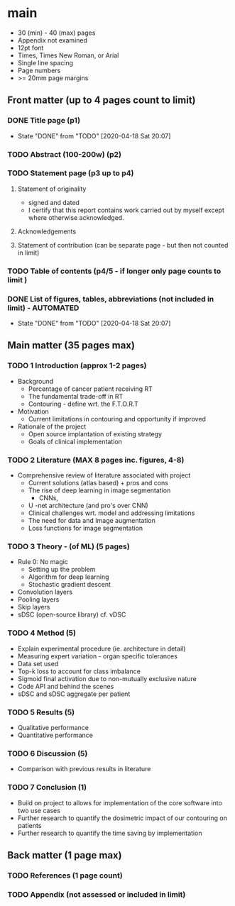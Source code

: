 * main
  :PROPERTIES:
  :NOTER_DOCUMENT: main.pdf
  :END:
  - 30 (min) - 40 (max) pages
  - Appendix not examined
  - 12pt font
  - Times, Times New Roman, or Arial
  - Single line spacing
  - Page numbers
  - >= 20mm page margins

** Front matter (up to 4 pages count to limit)
*** DONE Title page (p1)
    CLOSED: [2020-04-18 Sat 20:07]
    - State "DONE"       from "TODO"       [2020-04-18 Sat 20:07]
*** TODO Abstract (100-200w) (p2)
*** TODO Statement page (p3 up to p4)
**** Statement of originality
     - signed and dated
     - I certify that this report contains work carried out by myself except
       where otherwise acknowledged.
**** Acknowledgements
**** Statement of contribution (can be separate page - but then not counted in limit)
*** TODO Table of contents (p4/5 - if longer only page counts to limit )
*** DONE List of figures, tables, abbreviations (not included in limit) - AUTOMATED
    CLOSED: [2020-04-18 Sat 20:07]
    - State "DONE"       from "TODO"       [2020-04-18 Sat 20:07]
** Main matter (35 pages max) 
*** TODO 1 Introduction (approx 1-2 pages)
    - Background
      - Percentage of cancer patient receiving RT
      - The fundamental trade-off in RT
      - Contouring - define wrt. the F.T.O.R.T
    - Motivation
      - Current limitations in contouring and opportunity if improved
    - Rationale of the project
      - Open source implantation of existing strategy
      - Goals of clinical implementation
*** TODO 2 Literature (MAX 8 pages inc. figures, 4-8)
    - Comprehensive review of literature associated with project
      - Current solutions (atlas based) + pros and cons
      - The rise of deep learning in image segmentation
        - CNNs,
      - U -net architecture (and pro's over CNN)
      - Clinical challenges wrt. model and addressing limitations
      - The need for data and Image augmentation
      - Loss functions for image segmentation
*** TODO 3 Theory - (of ML) (5 pages)
    - Rule 0: No magic 
      - Setting up the problem
      - Algorithm for deep learning
      - Stochastic gradient descent
    - Convolution layers 
    - Pooling layers
    - Skip layers
    - sDSC (open-source library) cf. vDSC
*** TODO 4 Method (5)
    - Explain experimental procedure (ie. architecture in detail)
    - Measuring expert variation - organ specific tolerances
    - Data set used
    - Top-k loss to account for class imbalance
    - Sigmoid final activation due to non-mutually exclusive nature
    - Code API and behind the scenes
    - sDSC and sDSC aggregate per patient
*** TODO 5 Results (5)
    - Qualitative performance
    - Quantitative performance
*** TODO 6 Discussion (5)
    - Comparison with previous results in literature
    
*** TODO 7 Conclusion (1)
    - Build on project to allows for implementation of the core software into
      two use cases
    - Further research to quantify the dosimetric impact of our contouring on patients
    - Further research to quantify the time saving by implementation
** Back matter (1 page max)
*** TODO References (1 page count)
*** TODO Appendix (not assessed or included in limit)
